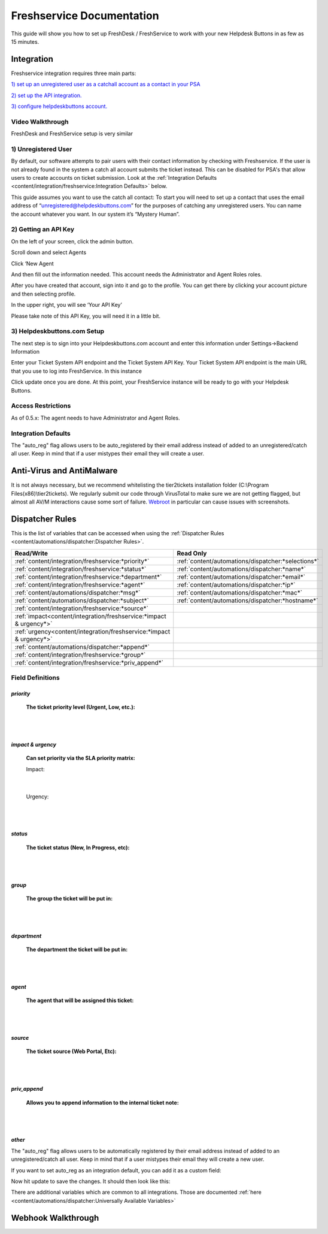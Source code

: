 Freshservice Documentation
=============================================

This guide will show you how to set up FreshDesk / FreshService to work with your new Helpdesk Buttons in as few as 15 minutes.

Integration
-------------------

Freshservice integration requires three main parts:

`1) set up an unregistered user as a catchall account as a contact in your PSA <https://docs.tier2tickets.com/content/integration/freshservice/#unregistered-user>`_

`2) set up the API integration. <https://docs.tier2tickets.com/content/integration/freshservice/#getting-an-api-key>`_

`3) configure helpdeskbuttons account. <https://docs.tier2tickets.com/content/integration/freshservice/#helpdeskbuttons-com-setup>`_

Video Walkthrough
^^^^^^^^^^^^^^^^^^^^^^^^^^^^^^^^^^

FreshDesk and FreshService setup is very similar

.. raw:: html

    <div style="position: relative; padding-bottom: 5%; height: 0; overflow: hidden; max-width: 100%; height: auto;">
       <iframe width="560" height="315" src="https://www.youtube.com/embed/bDhWhLQswGk" frameborder="0" allow="accelerometer; autoplay; encrypted-media; gyroscope; picture-in-picture" allowfullscreen></iframe>
    </div>

1) Unregistered User
^^^^^^^^^^^^^^^^^^^^^^^^^^^^^^^^^^
By default, our software attempts to pair users with their contact information by checking with Freshservice. If the user is not already found in the system
a catch all account submits the ticket instead. This can be disabled for PSA's that allow users to create accounts on ticket submission. Look at the  :ref:`Integration Defaults <content/integration/freshservice:Integration Defaults>` below.

This guide assumes you want to use the catch all contact: 
To start you will need to set up a contact that uses the email address of “unregistered@helpdeskbuttons.com”  for the purposes of catching any unregistered users.  You can name the account whatever you want. In our system it’s “Mystery Human”.

2) Getting an API Key
^^^^^^^^^^^^^^^^^^^^^^^^^^^^^^^^^^
On the left of your screen, click the admin button.

.. image:: images/fd-image-1.png

Scroll down and select Agents

.. image:: images/fd-image-2.png

Click ‘New Agent

.. image:: images/fd-image-4.png

And then fill out the information needed. This account needs the Administrator and Agent Roles roles.

After you have created that account, sign into it and go to the profile.  You can get there by clicking your account picture and then selecting profile.

In the upper right, you will see ‘Your API Key’

.. image:: images/fd-image-5.png

Please take note of this API Key, you will need it in a little bit.

3) Helpdeskbuttons.com Setup 
^^^^^^^^^^^^^^^^^^^^^^^^^^^^^^^^^^

The next step is to sign into your Helpdeskbuttons.com account and enter this information under Settings->Backend Information

.. image:: images/fd-image-3.png

Enter your Ticket System API endpoint and the Ticket System API Key. Your Ticket System API endpoint is the main URL that you use to log into FreshService. In this instance

.. image:: images/fd-image-6.png

Click update once you are done. At this point, your FreshService instance will be ready to go with your Helpdesk Buttons.

Access Restrictions
^^^^^^^^^^^^^^^^^^^^^^^^^^^^^^^^^^

As of 0.5.x: The agent needs to have Administrator and Agent Roles.

Integration Defaults
^^^^^^^^^^^^^^^^^^^^^^^^^^^^^^^^^^

The "auto_reg" flag allows users to be auto_registered by their email address instead of added to an unregistered/catch all user. Keep in mind that if a user mistypes their email they will create a user.

Anti-Virus and AntiMalware
--------------------------------------

It is not always necessary, but we recommend whitelisting the tier2tickets installation folder (C:\\Program Files(x86)\\tier2tickets). We regularly submit our code through VirusTotal to make sure we are not getting flagged, but almost all AV/M interactions cause some sort of failure. `Webroot <https://docs.tier2tickets.com/content/general/firewall/#webroot>`_ in particular can cause issues with screenshots.


Dispatcher Rules
----------------------------------------------------------------------

This is the list of variables that can be accessed when using the :ref:`Dispatcher Rules <content/automations/dispatcher:Dispatcher Rules>`. 

+----------------------------------------------------------------------+----------------------------------------------------+
| Read/Write                                                           | Read Only                                          |
+======================================================================+====================================================+
| :ref:`content/integration/freshservice:*priority*`                   | :ref:`content/automations/dispatcher:*selections*` |
+----------------------------------------------------------------------+----------------------------------------------------+
| :ref:`content/integration/freshservice:*status*`                     | :ref:`content/automations/dispatcher:*name*`       |
+----------------------------------------------------------------------+----------------------------------------------------+
| :ref:`content/integration/freshservice:*department*`                 | :ref:`content/automations/dispatcher:*email*`      |
+----------------------------------------------------------------------+----------------------------------------------------+
| :ref:`content/integration/freshservice:*agent*`                      | :ref:`content/automations/dispatcher:*ip*`         |
+----------------------------------------------------------------------+----------------------------------------------------+
| :ref:`content/automations/dispatcher:*msg*`                          | :ref:`content/automations/dispatcher:*mac*`        |
+----------------------------------------------------------------------+----------------------------------------------------+
| :ref:`content/automations/dispatcher:*subject*`                      | :ref:`content/automations/dispatcher:*hostname*`   | 
+----------------------------------------------------------------------+----------------------------------------------------+
| :ref:`content/integration/freshservice:*source*`                     |                                                    | 
+----------------------------------------------------------------------+----------------------------------------------------+
| :ref:`impact<content/integration/freshservice:*impact & urgency*>`   |                                                    | 
+----------------------------------------------------------------------+----------------------------------------------------+
| :ref:`urgency<content/integration/freshservice:*impact & urgency*>`  |                                                    |
+----------------------------------------------------------------------+----------------------------------------------------+
| :ref:`content/automations/dispatcher:*append*`                       |                                                    |
+----------------------------------------------------------------------+----------------------------------------------------+
| :ref:`content/integration/freshservice:*group*`                      |                                                    |
+----------------------------------------------------------------------+----------------------------------------------------+
| :ref:`content/integration/freshservice:*priv_append*`                |                                                    |
+----------------------------------------------------------------------+----------------------------------------------------+



Field Definitions
^^^^^^^^^^^^^^^^^

*priority*
""""""""""

	**The ticket priority level (Urgent, Low, etc.):**


.. image:: images/fs-priority.png
   :target: https://docs.tier2tickets.com/_images/fs-priority.png

|
|

*impact & urgency*
""""""""""""""""""""""

	**Can set priority via the SLA priority matrix:**

	Impact:

.. image:: images/fs-impact.png
   :target: https://docs.tier2tickets.com/_images/fs-impact.png

|
   
	Urgency:

.. image:: images/fs-urgency.png
   :target: https://docs.tier2tickets.com/_images/fs-urgency.png

|
|

*status*
""""""""

	**The ticket status (New, In Progress, etc):**


.. image:: images/fs-status.png
   :target: https://docs.tier2tickets.com/_images/fs-status.png

|
|

*group*
"""""""

	**The group the ticket will be put in:**


.. image:: images/fs-group.png
   :target: https://docs.tier2tickets.com/_images/fs-group.png

|
|

*department*
""""""""""""

	**The department the ticket will be put in:**


.. image:: images/fs-department.png
   :target: https://docs.tier2tickets.com/_images/fs-department.png

|
|

*agent*
"""""""

	**The agent that will be assigned this ticket:**


.. image:: images/fs-agent.png
   :target: https://docs.tier2tickets.com/_images/fs-agent.png

|
|

*source*
""""""""

	**The ticket source (Web Portal, Etc):**


.. image:: images/fs-source.png
   :target: https://docs.tier2tickets.com/_images/fs-source.png

|
|

*priv_append*
"""""""""""""

	**Allows you to append information to the internal ticket note:**


.. image:: images/fs-priv_append.png
   :target: https://docs.tier2tickets.com/_images/fs-priv_append.png

|
|

*other*
"""""""

The "auto_reg" flag allows users to be automatically registered by their email address instead of added to an unregistered/catch all user. Keep in mind that if a user mistypes their email they will create a new user.

If you want to set auto_reg as an integration default, you can add it as a custom field:

.. image:: images/freshdesk_auto1.png
   :target: https://docs.tier2tickets.com/_images/freshdesk_auto1.png
   
Now hit update to save the changes. It should then look like this:

.. image:: images/freshdesk_auto2.png
   :target: https://docs.tier2tickets.com/_images/freshdesk_auto2.png
   

There are additional variables which are common to all integrations. Those are documented :ref:`here <content/automations/dispatcher:Universally Available Variables>`



Webhook Walkthrough
----------------------------------

.. image:: images/coming_soon.png
